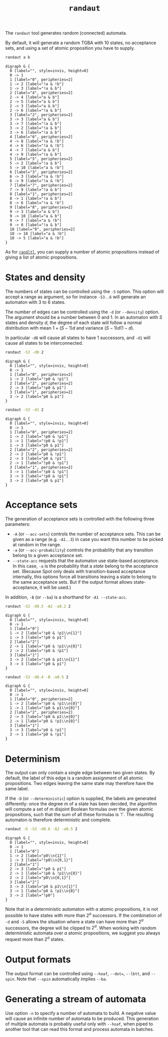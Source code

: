 #+TITLE: =randaut=
#+EMAIL spot@lrde.epita.fr
#+OPTIONS: H:2 num:nil toc:t
#+LINK_UP: tools.html

The =randaut= tool generates random (connected) automata.

By default, it will generate a random TGBA with 10 states, no
acceptance sets, and using a set of atomic proposition you have to
supply.

#+BEGIN_SRC sh :results verbatim :exports code
randaut a b
#+END_SRC

#+NAME: randaut1
#+BEGIN_SRC sh :results verbatim :exports none
randaut a b | sed 's/\\/\\\\/'
#+END_SRC
#+RESULTS: randaut1
#+begin_example
digraph G {
  0 [label="", style=invis, height=0]
  0 -> 1
  1 [label="0", peripheries=2]
  1 -> 2 [label="!a & !b"]
  1 -> 3 [label="!a & b"]
  2 [label="4", peripheries=2]
  2 -> 4 [label="a & b"]
  2 -> 5 [label="a & b"]
  2 -> 3 [label="a & b"]
  2 -> 6 [label="!a & b"]
  3 [label="2", peripheries=2]
  3 -> 3 [label="a & b"]
  3 -> 7 [label="!a & b"]
  3 -> 2 [label="!a & b"]
  3 -> 6 [label="!a & b"]
  4 [label="6", peripheries=2]
  4 -> 8 [label="!a & !b"]
  4 -> 6 [label="!a & !b"]
  4 -> 7 [label="a & b"]
  4 -> 9 [label="!a & b"]
  5 [label="5", peripheries=2]
  5 -> 2 [label="!a & b"]
  5 -> 10 [label="a & !b"]
  6 [label="3", peripheries=2]
  6 -> 3 [label="!a & !b"]
  6 -> 9 [label="!a & !b"]
  7 [label="7", peripheries=2]
  7 -> 9 [label="!a & b"]
  8 [label="1", peripheries=2]
  8 -> 1 [label="!a & b"]
  8 -> 6 [label="!a & !b"]
  9 [label="8", peripheries=2]
  9 -> 3 [label="a & b"]
  9 -> 10 [label="a & b"]
  9 -> 7 [label="a & !b"]
  9 -> 8 [label="!a & b"]
  10 [label="9", peripheries=2]
  10 -> 10 [label="a & !b"]
  10 -> 5 [label="a & !b"]
}
#+end_example

#+BEGIN_SRC dot :file randaut1.png :cmdline -Tpng :var txt=randaut1 :exports results
$txt
#+END_SRC
#+RESULTS:
[[file:randaut1.png]]

As for [[file:randltl.org][=randltl=]], you can supply a number of atomic propositions
instead of giving a list of atomic propositions.

* States and density

The numbers of states can be controlled using the =-S= option.  This
option will accept a range as argument, so for instance =-S3..6= will
generate an automaton with 3 to 6 states.

The number of edges can be controlled using the =-d= (or
=--density=) option.  The argument should be a number between 0 and 1.
In an automaton with $S$ states and density $d$, the degree of each
state will follow a normal distribution with mean $1+(S-1)d$ and
variance $(S-1)d(1-d)$.

In particular =-d0= will cause all states to have 1 successors, and
=-d1= will cause all states to be interconnected.

#+BEGIN_SRC sh :results verbatim :exports code
randaut -S3 -d0 2
#+END_SRC

#+NAME: randaut2
#+BEGIN_SRC sh :results verbatim :exports none
randaut -S3 -d0 2 | sed 's/\\/\\\\/'
#+END_SRC

#+RESULTS: randaut2
#+begin_example
digraph G {
  0 [label="", style=invis, height=0]
  0 -> 1
  1 [label="0", peripheries=2]
  1 -> 2 [label="!p0 & !p1"]
  2 [label="2", peripheries=2]
  2 -> 3 [label="!p0 & p1"]
  3 [label="1", peripheries=2]
  3 -> 2 [label="p0 & p1"]
}
#+end_example

#+BEGIN_SRC dot :file randaut2.png :cmdline -Tpng :var txt=randaut2 :exports results
$txt
#+END_SRC
#+RESULTS:
[[file:randaut2.png]]

#+BEGIN_SRC sh :results verbatim :exports code
randaut -S3 -d1 2
#+END_SRC

#+NAME: randaut3
#+BEGIN_SRC sh :results verbatim :exports none
randaut -S3 -d1 2 | sed 's/\\/\\\\/'
#+END_SRC

#+RESULTS: randaut3
#+begin_example
digraph G {
  0 [label="", style=invis, height=0]
  0 -> 1
  1 [label="0", peripheries=2]
  1 -> 2 [label="!p0 & !p1"]
  1 -> 1 [label="!p0 & !p1"]
  1 -> 3 [label="p0 & p1"]
  2 [label="2", peripheries=2]
  2 -> 2 [label="p0 & !p1"]
  2 -> 3 [label="p0 & !p1"]
  2 -> 1 [label="!p0 & !p1"]
  3 [label="1", peripheries=2]
  3 -> 1 [label="!p0 & !p1"]
  3 -> 3 [label="!p0 & !p1"]
  3 -> 2 [label="p0 & p1"]
}
#+end_example

#+BEGIN_SRC dot :file randaut3.png :cmdline -Tpng :var txt=randaut3 :exports results
$txt
#+END_SRC

#+RESULTS:
[[file:randaut3.png]]


* Acceptance sets

The generation of acceptance sets is controlled with the following three parameters:

 - =-A= (or =--acc-sets=) controls the number of acceptance sets.
   This can be given as a range (e.g. =-A1..3=) in case you want this
   number to be picked at random in the range.
 - =-a= (or =--acc-probability=) controls the probability that any
   transition belong to a given acceptance set.
 - =--state-acc= requests that the automaton use state-based
   acceptance.  In this case, =-a= is the probability that a /state/
   belong to the acceptance set.  (Because Spot only deals with
   transition-based acceptance internally, this options force all
   transitions leaving a state to belong to the same acceptance sets.
   But if the output format allows state-acceptance, it will be used.)

In addition, =-B= (or =--ba=) is a shorthand for =-A1 --state-acc=.


#+BEGIN_SRC sh :results verbatim :exports code
randaut -S3 -d0.5 -A2 -a0.2 2
#+END_SRC

#+NAME: randaut4
#+BEGIN_SRC sh :results verbatim :exports none
randaut -S3 -d0.5 -A2 -a0.2 2 | sed 's/\\/\\\\/'
#+END_SRC

#+RESULTS: randaut4
#+begin_example
digraph G {
  0 [label="", style=invis, height=0]
  0 -> 1
  1 [label="0"]
  1 -> 2 [label="!p0 & !p1\\n{1}"]
  1 -> 3 [label="!p0 & p1"]
  2 [label="2"]
  2 -> 1 [label="!p0 & !p1\\n{0}"]
  2 -> 2 [label="!p0 & !p1"]
  3 [label="1"]
  3 -> 2 [label="!p0 & p1\\n{1}"]
  3 -> 3 [label="!p0 & p1"]
}
#+end_example

#+BEGIN_SRC dot :file randaut4.png :cmdline -Tpng :var txt=randaut4 :exports results
$txt
#+END_SRC
#+RESULTS:
[[file:randaut4.png]]


#+BEGIN_SRC sh :results verbatim :exports code
randaut -S3 -d0.4 -B -a0.5 2
#+END_SRC

#+NAME: randaut5
#+BEGIN_SRC sh :results verbatim :exports none
randaut -S3 -d0.4 -B -a0.5 2 | sed 's/\\/\\\\/'
#+END_SRC

#+RESULTS: randaut5
#+begin_example
digraph G {
  0 [label="", style=invis, height=0]
  0 -> 1
  1 [label="0", peripheries=2]
  1 -> 2 [label="!p0 & !p1\\n{0}"]
  1 -> 1 [label="!p0 & p1\\n{0}"]
  2 [label="2", peripheries=2]
  2 -> 3 [label="!p0 & p1\\n{0}"]
  2 -> 1 [label="p0 & !p1\\n{0}"]
  3 [label="1"]
  3 -> 3 [label="p0 & !p1"]
  3 -> 1 [label="p0 & !p1"]
}
#+end_example

#+BEGIN_SRC dot :file randaut5.png :cmdline -Tpng :var txt=randaut5 :exports results
$txt
#+END_SRC
#+RESULTS:
[[file:randaut5.png]]

* Determinism

The output can only contain a single edge between two given states.
By default, the label of this edge is a random assignment of all
atomic propositions.  Two edges leaving the same state may therefore
have the same label.

If the =-D= (or =--deterministic=) option is supplied, the labels
are generated differently: once the degree $m$ of a state has been
decided, the algorithm will compute a set of $m$ disjoint
Boolean formulas over the given atomic propositions, such that the
sum of all these formulas is $\top$.  The resulting automaton is
therefore deterministic and complete.

#+BEGIN_SRC sh :results verbatim :exports code
randaut -D -S3 -d0.6 -A2 -a0.5 2
#+END_SRC

#+NAME: randaut6
#+BEGIN_SRC sh :results verbatim :exports none
randaut -D -S3 -d0.6 -A2 -a0.5 2 | sed 's/\\/\\\\/'
#+END_SRC

#+RESULTS: randaut6
#+begin_example
digraph G {
  0 [label="", style=invis, height=0]
  0 -> 1
  1 [label="0"]
  1 -> 2 [label="p0\\n{1}"]
  1 -> 3 [label="!p0\\n{0,1}"]
  2 [label="1"]
  2 -> 3 [label="!p0 & p1"]
  2 -> 1 [label="!p0 & !p1\\n{0}"]
  2 -> 2 [label="p0\\n{0,1}"]
  3 [label="2"]
  3 -> 3 [label="p0 & p1\\n{1}"]
  3 -> 1 [label="p0 & !p1\\n{0}"]
  3 -> 2 [label="!p0"]
}
#+end_example

#+BEGIN_SRC dot :file randaut6.png :cmdline -Tpng :var txt=randaut6 :exports results
$txt
#+END_SRC
#+RESULTS:
[[file:randaut6.png]]


Note that in a deterministic automaton with $a$ atomic propositions,
it is not possible to have states with more than $2^a$ successors.  If
the combination of =-d= and =-S= allows the situation where a state
can have more than $2^a$ successors, the degree will be clipped to
$2^a$.  When working with random deterministic automata over $a$
atomic propositions, we suggest you always request more than $2^a$
states.

* Output formats

The output format can be controlled using =--hoaf=, =--dot==,
=--lbtt=, and =--spin=.  Note that =--spin= automatically implies
=--ba=.

* Generating a stream of automata

Use option =-n= to specify a number of automata to build.  A negative
value will cause an infinite number of automata to be produced.  This
generation of multiple automata is probably useful only with =--hoaf=,
when piped to another tool that can read this format and process
automata in batches.
